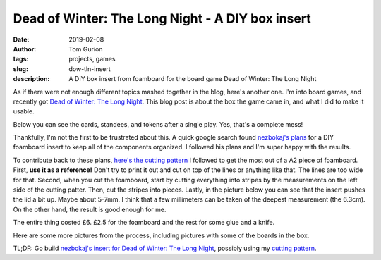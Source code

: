 Dead of Winter: The Long Night - A DIY box insert
#################################################

:date: 2019-02-08
:author: Tom Gurion
:tags: projects, games
:slug: dow-tln-insert
:description: A DIY box insert from foamboard for the board game Dead of Winter: The Long Night

As if there were not enough different topics mashed together in the blog, here's another one.
I'm into board games, and recently got `Dead of Winter: The Long Night <https://boardgamegeek.com/boardgame/193037/dead-winter-long-night>`_.
This blog post is about the box the game came in, and what I did to make it usable.

Below you can see the cards, standees, and tokens after a single play.
Yes, that's a complete mess!

.. image:: /images/blog/dow-mess.jpg
  :alt: DoW: TLN box after one play. A total mess.
  :width: 100%


Thankfully, I'm not the first to be frustrated about this. A quick google search found `nezbokaj's plans <https://www.reddit.com/r/foamcore/comments/51mvio/comfc_dead_of_winter_the_long_night/>`_ for a DIY foamboard insert to keep all of the components organized. I followed his plans and I'm super happy with the results.

.. image:: /images/blog/dow-organized-1.jpg
  :alt: The box with all of the components organized.
  :width: 100%

To contribute back to these plans, `here's the cutting pattern </images/blog/dow_tln_insert.svg>`_ I followed to get the most out of a A2 piece of foamboard.
First, **use it as a reference!** Don't try to print it out and cut on top of the lines or anything like that. The lines are too wide for that.
Second, when you cut the foamboard, start by cutting everything into stripes by the measurements on the left side of the cutting patter.
Then, cut the stripes into pieces.
Lastly, in the picture below you can see that the insert pushes the lid a bit up.
Maybe about 5-7mm.
I think that a few millimeters can be taken of the deepest measurement (the 6.3cm).
On the other hand, the result is good enough for me.

.. image:: /images/blog/dow-lid.jpg
  :alt: The lid is lifted by a few millimeters.
  :width: 100%

The entire thing costed £6. £2.5 for the foamboard and the rest for some glue and a knife.

Here are some more pictures from the process, including pictures with some of the boards in the box.

.. image:: /images/blog/dow-insert.jpg
  :alt: The foamboard insert, before it got into the box.
  :width: 100%

.. image:: /images/blog/dow-organized-2.jpg
  :alt: Small boards (locations and player aids) in the box.
  :width: 100%

.. image:: /images/blog/dow-organized-3.jpg
  :alt: Larger boards in the box.
  :width: 100%

.. class:: bold

TL;DR: Go build `nezbokaj's insert for Dead of Winter: The Long Night <https://www.reddit.com/r/foamcore/comments/51mvio/comfc_dead_of_winter_the_long_night/>`_, possibly using my `cutting pattern </images/blog/dow_tln_insert.svg>`_.
